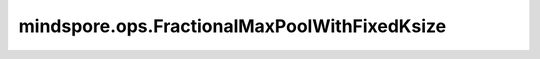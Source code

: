 mindspore.ops.FractionalMaxPoolWithFixedKsize
=============================================

.. py:class:: mindspore.ops.FractionalMaxPoolWithFixedKsize(ksize, output_shape, data_format="NCHW")

    进行分数最大池化操作。

    此运算对由多个输入平面组成的输入信号进行2D分数最大池化。最大池化操作通过由目标输出大小确定的随机步长在 `kH x kW` 区域中进行。

    对于任何输入大小，指定输出的大小为 `H x W` 。输出特征的数量等于输入平面的数量。

    详细内容请参考论文 `Fractional Max-Pooling <https://arxiv.org/pdf/1412.6071>`_ 。

    参数：
        - **ksize** (Union[int, tuple[int]]) - 用于取最大值的内核窗口的大小。目标 ksize 为 `H x W` 。ksize 可以是元组，也可以是 `K x K` 的单个K。
          指明了输入Tensor的窗口大小 `(H, W)` 。

        - **output_shape** (Union[int, tuple[int]]) - 目标输出shape为 `H x W` ，输出shape可以是一个元组，或者 `H x H` 的单个H。
          指明了输出tensor的大小 `(H, W)` 。

        - **data_format** (str，可选) - 可选的数据格式值，当前支持 `NCHW` ，默认为 `NCHW` 。

    输入：
        - **input_x** (Tensor) - Tensor的shape :math:`(N, C, H_{in}, W_{in})` ，数据类型为：float16、float32、float64、int32、int64。

        - **random_samples** (Tensor) - Tensor的shape为 :math:`(N, C, 2)` ，数据类型为：float16、float32、float64。

    输出：
        - **y** (Tensor) - 一个Tensor，与 `input_x` 具有相同的dtype，shape为 :math:`(N, C, output\underline{~}shape{H}, output\underline{~}shape{W})`。

        - **argmax** (Tensor) - 一个Tensor，数据类型必须为int64，与 `y` 具有相同的shape。

    异常：
        - **TypeError** - 如果 `input_x` 的数据类型不是：float16、float32、float64、int32、int64。
        - **TypeError** - 如果 `random_samples` 的数据类型不是：float16、float32、float64。
        - **ValueError** - 如果 `ksize` 不是一个数，并且不是一个长度为2的元组。 
        - **ValueError** - 如果 `output_shape` 不是一个数，并且不是长度为2的元组。
        - **ValueError** - 如果 `ksize` 、 `output_shape` 和-1的总和大于 `input_x` 的相应维度。
        - **ValueError** - 如果 `random_samples` 的轴数不是3。
        - **ValueError** - 如果 `input_x` 和 `random_samples` 的第一维大小不相等。
        - **ValueError** - 如果 `input_x` and `random_samples` 的第二维大小不相等。
        - **ValueError** - 如果 `random_samples` 的第三维大小不是2。
